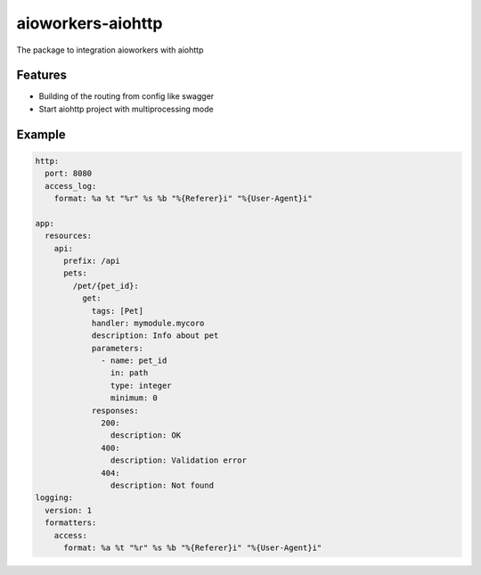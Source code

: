 aioworkers-aiohttp
==================

The package to integration aioworkers with aiohttp

.. image:: https://travis-ci.org/aioworkers/aioworkers-aiohttp.svg?branch=master
  :target: https://travis-ci.org/aioworkers/aioworkers-aiohttp

.. image:: https://codecov.io/gh/aioworkers/aioworkers-aiohttp/branch/master/graph/badge.svg
  :target: https://codecov.io/gh/aioworkers/aioworkers-aiohttp

.. image:: https://img.shields.io/pypi/v/aioworkers-aiohttp.svg
  :target: https://pypi.python.org/pypi/aioworkers-aiohttp

.. image:: https://pyup.io/repos/github/aioworkers/aioworkers-aiohttp/shield.svg
  :target: https://pyup.io/repos/github/aioworkers/aioworkers-aiohttp/
  :alt: Updates

.. image:: https://readthedocs.org/projects/aioworkers-aiohttp/badge/?version=latest
  :target: http://aioworkers-aiohttp.readthedocs.io/en/latest/?badge=latest
  :alt: Documentation Status

.. image:: https://img.shields.io/pypi/pyversions/aioworkers-aiohttp.svg
  :target: https://pypi.python.org/pypi/aioworkers-aiohttp


Features
--------

- Building of the routing from config like swagger
- Start aiohttp project with multiprocessing mode

Example
-------

.. code-block:: yaml

  http:
    port: 8080
    access_log:
      format: %a %t "%r" %s %b "%{Referer}i" "%{User-Agent}i"

  app:
    resources:
      api:
        prefix: /api
        pets:
          /pet/{pet_id}:
            get:
              tags: [Pet]
              handler: mymodule.mycoro
              description: Info about pet
              parameters:
                - name: pet_id
                  in: path
                  type: integer
                  minimum: 0
              responses:
                200:
                  description: OK
                400:
                  description: Validation error
                404:
                  description: Not found
  logging:
    version: 1
    formatters:
      access:
        format: %a %t "%r" %s %b "%{Referer}i" "%{User-Agent}i"
